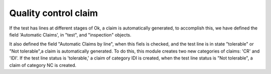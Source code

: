 Quality control claim
=====================

If the test has lines at different stages of Ok, a claim is automatically
generated, to accomplish this, we have defined the field 'Automatic Claims',
in "test", and "inspection" objects.

It also defined the field "Automatic Claims by line", when this fiels is
checked, and the test line is in state "tolerable" or "Not tolerable",a claim
is automatically generated. To do this, this module creates two new categories
of claims: 'CR' and 'IDI'. If the test line status is 'tolerable,' a claim of
category IDI is created, when the test line status is "Not tolerable", a claim
of category NC is created.
